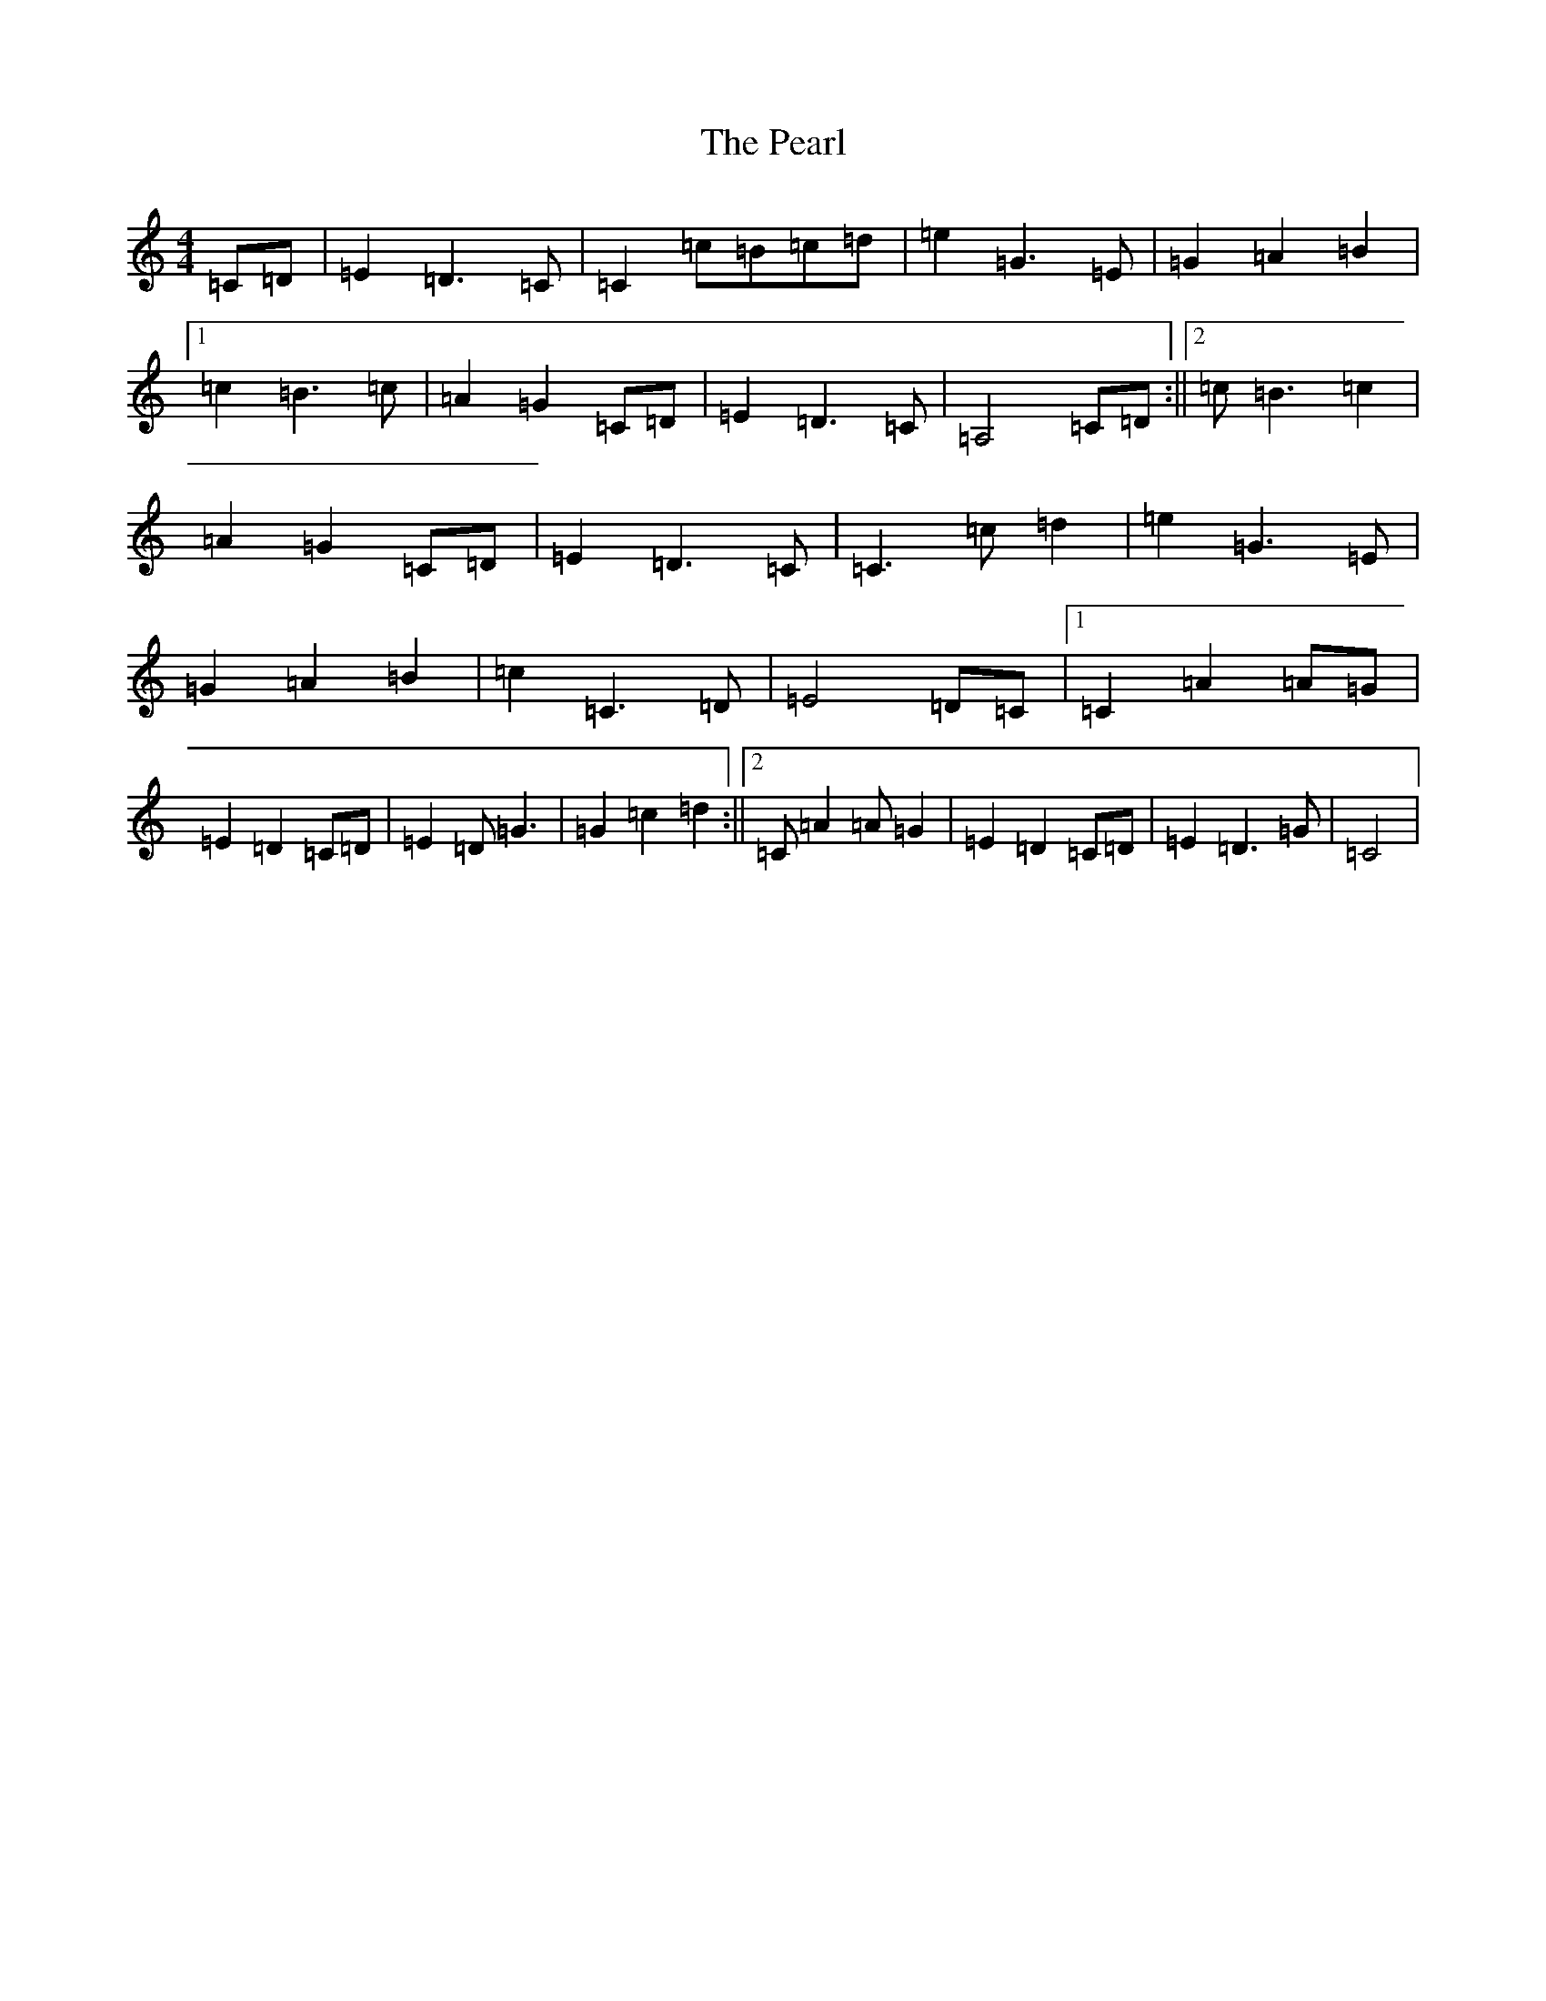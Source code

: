 X: 16838
T: Pearl, The
S: https://thesession.org/tunes/6417#setting6417
R: reel
M:4/4
L:1/8
K: C Major
=C=D|=E2=D3=C|=C2=c=B=c=d|=e2=G3=E|=G2=A2=B2|1=c2=B3=c|=A2=G2=C=D|=E2=D3=C|=A,4=C=D:||2=c=B3=c2|=A2=G2=C=D|=E2=D3=C|=C3=c=d2|=e2=G3=E|=G2=A2=B2|=c2=C3=D|=E4=D=C|1=C2=A2=A=G|=E2=D2=C=D|=E2=D=G3|=G2=c2=d2:||2=C=A2=A=G2|=E2=D2=C=D|=E2=D3=G|=C4|